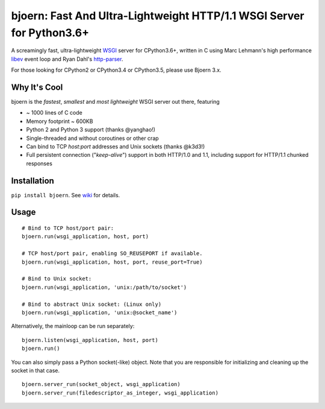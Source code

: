 bjoern: Fast And Ultra-Lightweight HTTP/1.1 WSGI Server for Python3.6+
=======================================================================

.. image:: https://badges.gitter.im/Join%20Chat.svg
   :alt: Join the chat at https://gitter.im/jonashaag/bjoern
   :target: https://gitter.im/jonashaag/bjoern?utm_source=badge&utm_medium=badge&utm_campaign=pr-badge&utm_content=badge

A screamingly fast, ultra-lightweight WSGI_ server for CPython3.6+,
written in C using Marc Lehmann's high performance libev_ event loop and
Ryan Dahl's http-parser_.

For those looking for CPython2 or CPython3.4 or CPython3.5, please use Bjoern 3.x.

Why It's Cool
~~~~~~~~~~~~~
bjoern is the *fastest*, *smallest* and *most lightweight* WSGI server out there,
featuring

* ~ 1000 lines of C code
* Memory footprint ~ 600KB
* Python 2 and Python 3 support (thanks @yanghao!)
* Single-threaded and without coroutines or other crap
* Can bind to TCP `host:port` addresses and Unix sockets (thanks @k3d3!)
* Full persistent connection ("*keep-alive*") support in both HTTP/1.0 and 1.1,
  including support for HTTP/1.1 chunked responses

Installation
~~~~~~~~~~~~
``pip install bjoern``. See `wiki <https://github.com/jonashaag/bjoern/wiki/Installation>`_ for details.

Usage
~~~~~
::

   # Bind to TCP host/port pair:
   bjoern.run(wsgi_application, host, port)

   # TCP host/port pair, enabling SO_REUSEPORT if available.
   bjoern.run(wsgi_application, host, port, reuse_port=True)

   # Bind to Unix socket:
   bjoern.run(wsgi_application, 'unix:/path/to/socket')

   # Bind to abstract Unix socket: (Linux only)
   bjoern.run(wsgi_application, 'unix:@socket_name')

Alternatively, the mainloop can be run separately::

   bjoern.listen(wsgi_application, host, port)
   bjoern.run()
   
You can also simply pass a Python socket(-like) object. Note that you are responsible
for initializing and cleaning up the socket in that case. ::

   bjoern.server_run(socket_object, wsgi_application)
   bjoern.server_run(filedescriptor_as_integer, wsgi_application)

.. _WSGI:         http://www.python.org/dev/peps/pep-0333/
.. _libev:        http://software.schmorp.de/pkg/libev.html
.. _http-parser:  https://github.com/joyent/http-parser
